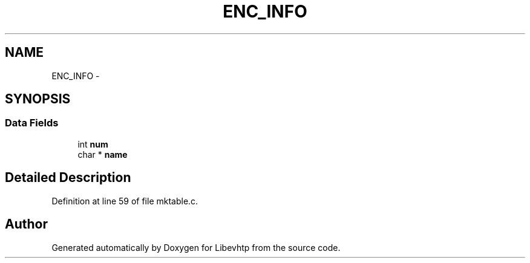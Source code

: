 .TH "ENC_INFO" 3 "Thu May 21 2015" "Version 1.2.10-dev" "Libevhtp" \" -*- nroff -*-
.ad l
.nh
.SH NAME
ENC_INFO \- 
.SH SYNOPSIS
.br
.PP
.SS "Data Fields"

.in +1c
.ti -1c
.RI "int \fBnum\fP"
.br
.ti -1c
.RI "char * \fBname\fP"
.br
.in -1c
.SH "Detailed Description"
.PP 
Definition at line 59 of file mktable\&.c\&.

.SH "Author"
.PP 
Generated automatically by Doxygen for Libevhtp from the source code\&.
